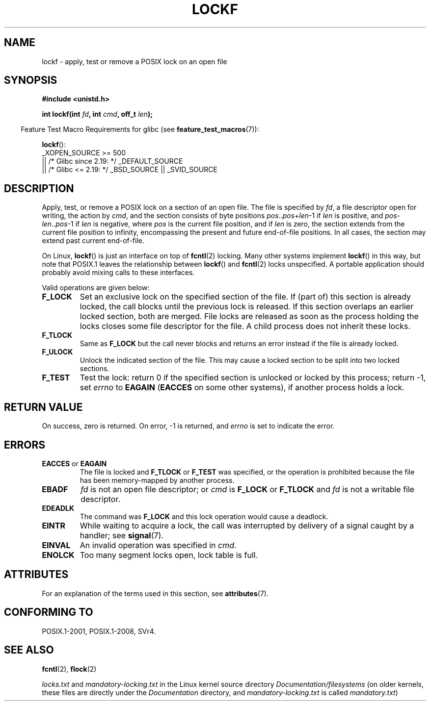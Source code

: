 .\" Copyright 1997 Nicolás Lichtmaier <nick@debian.org>
.\" Created Thu Aug  7 00:44:00 ART 1997
.\"
.\" %%%LICENSE_START(GPLv2+_DOC_FULL)
.\" This is free documentation; you can redistribute it and/or
.\" modify it under the terms of the GNU General Public License as
.\" published by the Free Software Foundation; either version 2 of
.\" the License, or (at your option) any later version.
.\"
.\" The GNU General Public License's references to "object code"
.\" and "executables" are to be interpreted as the output of any
.\" document formatting or typesetting system, including
.\" intermediate and printed output.
.\"
.\" This manual is distributed in the hope that it will be useful,
.\" but WITHOUT ANY WARRANTY; without even the implied warranty of
.\" MERCHANTABILITY or FITNESS FOR A PARTICULAR PURPOSE.  See the
.\" GNU General Public License for more details.
.\"
.\" You should have received a copy of the GNU General Public
.\" License along with this manual; if not, see
.\" <http://www.gnu.org/licenses/>.
.\" %%%LICENSE_END
.\"
.\" Added section stuff, aeb, 2002-04-22.
.\" Corrected include file, drepper, 2003-06-15.
.\"
.TH LOCKF 3 2019-03-06 "GNU" "Linux Programmer's Manual"
.SH NAME
lockf \- apply, test or remove a POSIX lock on an open file
.SH SYNOPSIS
.nf
.B #include <unistd.h>
.PP
.BI "int lockf(int " fd ", int " cmd ", off_t " len );
.fi
.PP
.RS -4
Feature Test Macro Requirements for glibc (see
.BR feature_test_macros (7)):
.RE
.PP
.BR lockf ():
.nf
    _XOPEN_SOURCE >= 500
.\"    || _XOPEN_SOURCE && _XOPEN_SOURCE_EXTENDED
        || /* Glibc since 2.19: */ _DEFAULT_SOURCE
        || /* Glibc <= 2.19: */ _BSD_SOURCE || _SVID_SOURCE
.fi
.SH DESCRIPTION
Apply, test, or remove a POSIX lock on a section of an open file.
The file is specified by
.IR fd ,
a file descriptor open for writing, the action by
.IR cmd ,
and the section consists of byte positions
.IR pos .. pos + len \-1
if
.I len
is positive, and
.IR pos \- len .. pos \-1
if
.I len
is negative, where
.I pos
is the current file position, and if
.I len
is zero, the section extends from the current file position to
infinity, encompassing the present and future end-of-file positions.
In all cases, the section may extend past current end-of-file.
.PP
On Linux,
.BR lockf ()
is just an interface on top of
.BR fcntl (2)
locking.
Many other systems implement
.BR lockf ()
in this way, but note that POSIX.1 leaves the relationship between
.BR lockf ()
and
.BR fcntl (2)
locks unspecified.
A portable application should probably avoid mixing calls
to these interfaces.
.PP
Valid operations are given below:
.TP
.B F_LOCK
Set an exclusive lock on the specified section of the file.
If (part of) this section is already locked, the call
blocks until the previous lock is released.
If this section overlaps an earlier locked section,
both are merged.
File locks are released as soon as the process holding the locks
closes some file descriptor for the file.
A child process does not inherit these locks.
.TP
.B F_TLOCK
Same as
.B F_LOCK
but the call never blocks and returns an error instead if the file is
already locked.
.TP
.B F_ULOCK
Unlock the indicated section of the file.
This may cause a locked section to be split into two locked sections.
.TP
.B F_TEST
Test the lock: return 0 if the specified section
is unlocked or locked by this process; return \-1, set
.I errno
to
.B EAGAIN
.RB ( EACCES
on some other systems),
if another process holds a lock.
.SH RETURN VALUE
On success, zero is returned.
On error, \-1 is returned, and
.I errno
is set to indicate the error.
.SH ERRORS
.TP
.BR EACCES " or " EAGAIN
The file is locked and
.B F_TLOCK
or
.B F_TEST
was specified, or the operation is prohibited because the file has
been memory-mapped by another process.
.TP
.B EBADF
.I fd
is not an open file descriptor; or
.I cmd
is
.B F_LOCK
or
.BR F_TLOCK
and
.I fd
is not a writable file descriptor.
.TP
.B EDEADLK
The command was
.B F_LOCK
and this lock operation would cause a deadlock.
.TP
.B EINTR
While waiting to acquire a lock, the call was interrupted by
delivery of a signal caught by a handler; see
.BR signal (7).
.TP
.B EINVAL
An invalid operation was specified in
.IR cmd .
.TP
.B ENOLCK
Too many segment locks open, lock table is full.
.SH ATTRIBUTES
For an explanation of the terms used in this section, see
.BR attributes (7).
.ad l
.nh
.TS
allbox;
lbx lb lb
l l l.
Interface	Attribute	Value
T{
.BR lockf ()
T}	Thread safety	MT-Safe
.TE
.hy
.ad
.sp 1
.SH CONFORMING TO
POSIX.1-2001, POSIX.1-2008, SVr4.
.SH SEE ALSO
.BR fcntl (2),
.BR flock (2)
.PP
.I locks.txt
and
.I mandatory-locking.txt
in the Linux kernel source directory
.IR Documentation/filesystems
(on older kernels, these files are directly under the
.I Documentation
directory, and
.I mandatory-locking.txt
is called
.IR mandatory.txt )
